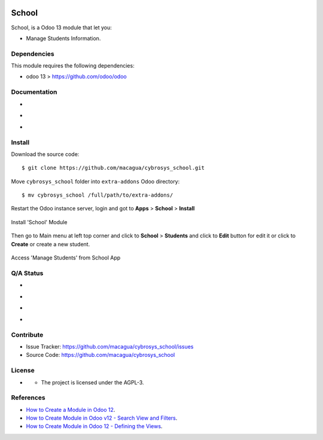 |Twitter| |GitHubStars| |Contributors|

======
School
======

School, is a Odoo 13 module that let you:

- Manage Students Information.


Dependencies
============

This module requires the following dependencies:

- odoo 13 > https://github.com/odoo/odoo


Documentation
=============

- |TechDoc|

- |Odoo13Docs|

- |Help|


Install
=======

Download the source code:

::

    $ git clone https://github.com/macagua/cybrosys_school.git


Move ``cybrosys_school`` folder into ``extra-addons`` Odoo directory:

::

    $ mv cybrosys_school /full/path/to/extra-addons/


Restart the Odoo instance server, login and got to **Apps** > **School** > **Install**

.. figure:: https://raw.githubusercontent.com/macagua/cybrosys_school/master/static/description/install_module.png
    :align: center
    :width: 70%

    Install 'School' Module

Then go to Main menu at left top corner and click to **School** > **Students** and click to **Edit** button for edit it or click to **Create** or create a new student.

.. figure:: https://raw.githubusercontent.com/macagua/cybrosys_school/master/static/description/manage_app.png
    :align: center
    :width: 70%

    Access 'Manage Students' from School App


Q/A Status
==========

- |Python37|

- |Odoo13|

- |TravisCI|

- |CoverallIO|


Contribute
==========

|GitHubIssues| |GitHubForks|

- Issue Tracker: https://github.com/macagua/cybrosys_school/issues
- Source Code: https://github.com/macagua/cybrosys_school


License
=======

- |GitHubLicense|

  - The project is licensed under the AGPL-3.


References
==========

- `How to Create a Module in Odoo 12 <https://www.cybrosys.com/blog/how-to-create-module-in-odoo12>`_.

- `How to Create Module in Odoo v12 - Search View and Filters <https://www.cybrosys.com/blog/building-module-in-odoo-v12-defining-search-view-and-filters>`_.

- `How to Create Module in Odoo 12 - Defining the Views <https://www.cybrosys.com/blog/how-to-create-module-in-odoo-v12-defining-views>`_.


.. |Twitter| image:: https://img.shields.io/twitter/url?url=https%3A%2F%2Fgithub.com%2Fmacagua%2Fcybrosys_school
   :target: https://twitter.com/intent/tweet?text=Download%20and%20use%20%27cybrosys_school%27%20package%20for%20doing%20Python%20trainings%20in%20Venezuela%20%F0%9F%87%BB%F0%9F%87%AA%20https://github.com/macagua/cybrosys_school

.. |Contributors| image:: https://img.shields.io/github/contributors/macagua/cybrosys_school.svg
   :target: https://github.com/macagua/cybrosys_school/graphs/contributors

.. |GitHubLicense| image:: https://img.shields.io/github/license/macagua/cybrosys_school.svg
   :target: https://github.com/macagua/cybrosys_school/blob/master/LICENSE

.. |GitHubIssues| image:: https://img.shields.io/github/issues/macagua/cybrosys_school
   :target: https://github.com/macagua/cybrosys_school/issues

.. |GitHubForks| image:: https://img.shields.io/github/forks/macagua/cybrosys_school
   :target: https://github.com/macagua/cybrosys_school/network/members

.. |GitHubStars| image:: https://img.shields.io/github/stars/macagua/cybrosys_school
   :target: https://github.com/macagua/cybrosys_school/stargazers

.. |Python37| image:: https://img.shields.io/badge/Python-3.7-blue
   :target: https://www.python.org/downloads/release/python-375/

.. |Odoo13| image:: https://img.shields.io/badge/Odoo-13-blue
   :target: https://github.com/odoo/odoo/tree/13.0

.. |TechDoc| image:: http://img.shields.io/badge/tutorial-docs-875A7B.svg?style=flat&colorA=8F8F8F
   :target: https://www.cybrosys.com/blog/how-to-create-module-in-odoo12

.. |Odoo13Docs| image:: http://img.shields.io/badge/13.0-docs-875A7B.svg?style=flat&colorA=8F8F8F
   :target: https://www.odoo.com/documentation/13.0/index.html

.. |Help| image:: http://img.shields.io/badge/master-help-875A7B.svg?style=flat&colorA=8F8F8F
   :target: https://www.odoo.com/forum/help-1

.. |TravisCI| image:: https://travis-ci.org/macagua/cybrosys_school.svg?branch=master
   :target: https://travis-ci.org/macagua/cybrosys_school

.. |CoverallIO| image:: https://coveralls.io/repos/github/macagua/cybrosys_school/badge.svg?branch=master
   :target: https://coveralls.io/github/macagua/cybrosys_school?branch=master
